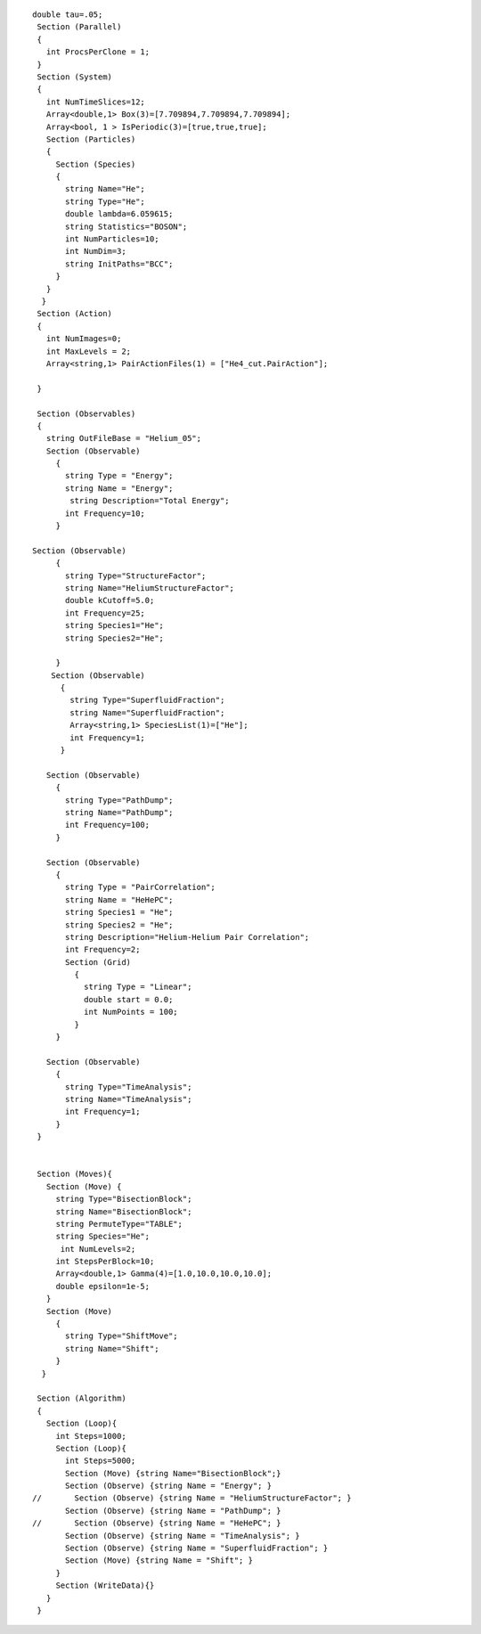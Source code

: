 ::

     
    double tau=.05;
     Section (Parallel)
     {
       int ProcsPerClone = 1;
     }
     Section (System)
     {
       int NumTimeSlices=12;
       Array<double,1> Box(3)=[7.709894,7.709894,7.709894];
       Array<bool, 1 > IsPeriodic(3)=[true,true,true];
       Section (Particles)
       {
         Section (Species)
         {
           string Name="He";
           string Type="He";
           double lambda=6.059615;
           string Statistics="BOSON";
           int NumParticles=10;
           int NumDim=3;
           string InitPaths="BCC";
         }
       } 
      }
     Section (Action)
     {
       int NumImages=0;
       int MaxLevels = 2;
       Array<string,1> PairActionFiles(1) = ["He4_cut.PairAction"];

     }

     Section (Observables)
     {
       string OutFileBase = "Helium_05";
       Section (Observable)
         {
           string Type = "Energy";
           string Name = "Energy";
            string Description="Total Energy";
           int Frequency=10;
         }

    Section (Observable)
         {
           string Type="StructureFactor";
           string Name="HeliumStructureFactor";
           double kCutoff=5.0;
           int Frequency=25;
           string Species1="He";
           string Species2="He";

         }
        Section (Observable)
          {
            string Type="SuperfluidFraction";
            string Name="SuperfluidFraction";
            Array<string,1> SpeciesList(1)=["He"];
            int Frequency=1; 
          }

       Section (Observable)
         {   
           string Type="PathDump";
           string Name="PathDump";
           int Frequency=100;
         }
       
       Section (Observable)
         {
           string Type = "PairCorrelation";
           string Name = "HeHePC";
           string Species1 = "He";
           string Species2 = "He";
           string Description="Helium-Helium Pair Correlation";
           int Frequency=2;
           Section (Grid)
             {
               string Type = "Linear";
               double start = 0.0;
               int NumPoints = 100;
             }
         }
       
       Section (Observable)
         {
           string Type="TimeAnalysis";
           string Name="TimeAnalysis";
           int Frequency=1;
         }
     }   


     Section (Moves){
       Section (Move) {
         string Type="BisectionBlock";
         string Name="BisectionBlock";
         string PermuteType="TABLE";
         string Species="He";
          int NumLevels=2;
         int StepsPerBlock=10;
         Array<double,1> Gamma(4)=[1.0,10.0,10.0,10.0];
         double epsilon=1e-5;
       }
       Section (Move)
         {
           string Type="ShiftMove";
           string Name="Shift";
         }
      }  

     Section (Algorithm)
     {
       Section (Loop){
         int Steps=1000;
         Section (Loop){
           int Steps=5000;
           Section (Move) {string Name="BisectionBlock";}
           Section (Observe) {string Name = "Energy"; }
    //       Section (Observe) {string Name = "HeliumStructureFactor"; }
           Section (Observe) {string Name = "PathDump"; }
    //       Section (Observe) {string Name = "HeHePC"; }
           Section (Observe) {string Name = "TimeAnalysis"; }
           Section (Observe) {string Name = "SuperfluidFraction"; }
           Section (Move) {string Name = "Shift"; }
         }
         Section (WriteData){}
       }
     }

